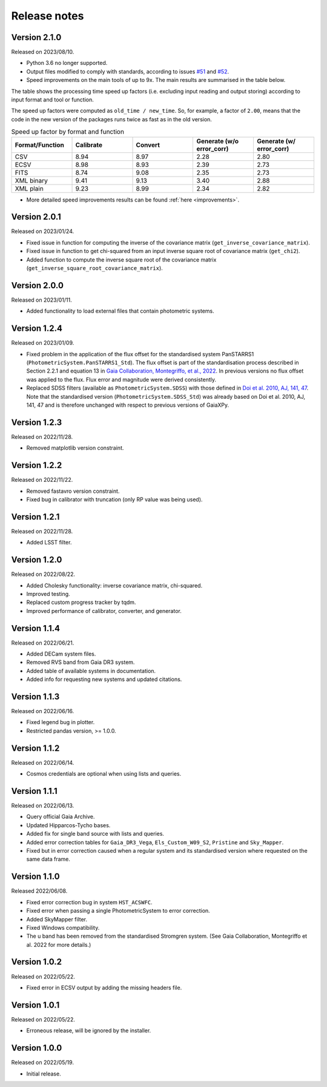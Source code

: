 Release notes
=============

.. _releasenotes:

Version 2.1.0
-------------
Released on 2023/08/10.

* Python 3.6 no longer supported.
* Output files modified to comply with standards, according to issues `#51 <https://github.com/gaia-dpci/GaiaXPy/issues/51>`_ and `#52 <https://github.com/gaia-dpci/GaiaXPy/issues/52>`_.
* Speed improvements on the main tools of up to 9x. The main results are summarised in the table below.

The table shows the processing time speed up factors (i.e. excluding input reading and output storing) according to input format and tool or function.

The speed up factors were computed as ``old_time / new_time``. So, for example, a factor of ``2.00``, means that the code in
the new version of the packages runs twice as fast as in the old version.

.. table:: Speed up factor by format and function
   :widths: 20 20 20 20 20

   +-----------------+-----------+---------+---------------------------+--------------------------+
   | Format/Function | Calibrate | Convert | Generate (w/o error_corr) | Generate (w/ error_corr) |
   +=================+===========+=========+===========================+==========================+
   | CSV             |      8.94 |    8.97 |                      2.28 |                     2.80 |
   +-----------------+-----------+---------+---------------------------+--------------------------+
   | ECSV            |      8.98 |    8.93 |                      2.39 |                     2.73 |
   +-----------------+-----------+---------+---------------------------+--------------------------+
   | FITS            |      8.74 |    9.08 |                      2.35 |                     2.73 |
   +-----------------+-----------+---------+---------------------------+--------------------------+
   | XML binary      |      9.41 |    9.13 |                      3.40 |                     2.88 |
   +-----------------+-----------+---------+---------------------------+--------------------------+
   | XML plain       |      9.23 |    8.99 |                      2.34 |                     2.82 |
   +-----------------+-----------+---------+---------------------------+--------------------------+

* More detailed speed improvements results can be found :ref:`here <improvements>`.

Version 2.0.1
-------------
Released on 2023/01/24.

* Fixed issue in function for computing the inverse of the covariance matrix (``get_inverse_covariance_matrix``).
* Fixed issue in function to get chi-squared from an input inverse square root of covariance matrix (``get_chi2``).
* Added function to compute the inverse square root of the covariance matrix (``get_inverse_square_root_covariance_matrix``).

Version 2.0.0
-------------
Released on 2023/01/11.

* Added functionality to load external files that contain photometric systems.

Version 1.2.4
-------------
Released on 2023/01/09.

* Fixed problem in the application of the flux offset for the standardised system PanSTARRS1 (``PhotometricSystem.PanSTARRS1_Std``). The flux offset is part of the standardisation process described in Section 2.2.1 and equation 13 in `Gaia Collaboration, Montegriffo, et al., 2022 <https://ui.adsabs.harvard.edu/abs/2022arXiv220606215G/abstract>`_. In previous versions no flux offset was applied to the flux. Flux error and magnitude were derived consistently.
* Replaced SDSS filters (available as ``PhotometricSystem.SDSS``) with those defined in `Doi et al. 2010, AJ, 141, 47 <https://ui.adsabs.harvard.edu/abs/2010AJ....139.1628D/abstract>`_. Note that the standardised version (``PhotometricSystem.SDSS_Std``) was already based on Doi et al. 2010, AJ, 141, 47 and is therefore unchanged with respect to previous versions of GaiaXPy.

Version 1.2.3
-------------
Released on 2022/11/28.

* Removed matplotlib version constraint.

Version 1.2.2
-------------
Released on 2022/11/22.

* Removed fastavro version constraint.
* Fixed bug in calibrator with truncation (only RP value was being used).

Version 1.2.1
-------------
Released on 2022/11/28.

* Added LSST filter.

Version 1.2.0
-------------
Released on 2022/08/22.

* Added Cholesky functionality: inverse covariance matrix, chi-squared.
* Improved testing.
* Replaced custom progress tracker by tqdm.
* Improved performance of calibrator, converter, and generator.

Version 1.1.4
-------------
Released on 2022/06/21.

* Added DECam system files.
* Removed RVS band from Gaia DR3 system.
* Added table of available systems in documentation.
* Added info for requesting new systems and updated citations.

Version 1.1.3
-------------
Released on 2022/06/16.

* Fixed legend bug in plotter.
* Restricted pandas version, >= 1.0.0.

Version 1.1.2
-------------
Released on 2022/06/14.

* Cosmos credentials are optional when using lists and queries.

Version 1.1.1
-------------
Released on 2022/06/13.

* Query official Gaia Archive.
* Updated Hipparcos-Tycho bases.
* Added fix for single band source with lists and queries.
* Added error correction tables for ``Gaia_DR3_Vega``, ``Els_Custom_W09_S2``, ``Pristine`` and ``Sky_Mapper``.
* Fixed but in error correction caused when a regular system and its standardised version where requested on the same data frame.

Version 1.1.0
-------------
Released 2022/06/08.

* Fixed error correction bug in system ``HST_ACSWFC``.
* Fixed error when passing a single PhotometricSystem to error correction.
* Added SkyMapper filter.
* Fixed Windows compatibility.
* The u band has been removed from the standardised Stromgren system. (See Gaia Collaboration, Montegriffo et al. 2022 for more details.)

Version 1.0.2
-------------
Released on 2022/05/22.

* Fixed error in ECSV output by adding the missing headers file.

Version 1.0.1
-------------
Released on 2022/05/22.

* Erroneous release, will be ignored by the installer.

Version 1.0.0
-------------
Released on 2022/05/19.

* Initial release.
